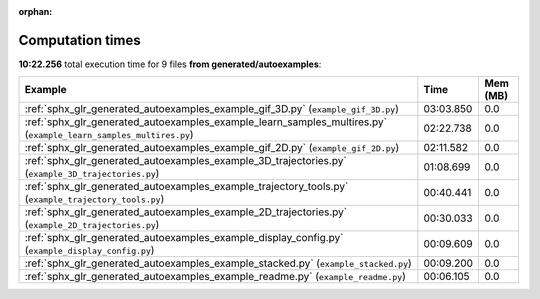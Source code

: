 
:orphan:

.. _sphx_glr_generated_autoexamples_sg_execution_times:


Computation times
=================
**10:22.256** total execution time for 9 files **from generated/autoexamples**:

.. container::

  .. raw:: html

    <style scoped>
    <link href="https://cdnjs.cloudflare.com/ajax/libs/twitter-bootstrap/5.3.0/css/bootstrap.min.css" rel="stylesheet" />
    <link href="https://cdn.datatables.net/1.13.6/css/dataTables.bootstrap5.min.css" rel="stylesheet" />
    </style>
    <script src="https://code.jquery.com/jquery-3.7.0.js"></script>
    <script src="https://cdn.datatables.net/1.13.6/js/jquery.dataTables.min.js"></script>
    <script src="https://cdn.datatables.net/1.13.6/js/dataTables.bootstrap5.min.js"></script>
    <script type="text/javascript" class="init">
    $(document).ready( function () {
        $('table.sg-datatable').DataTable({order: [[1, 'desc']]});
    } );
    </script>

  .. list-table::
   :header-rows: 1
   :class: table table-striped sg-datatable

   * - Example
     - Time
     - Mem (MB)
   * - :ref:`sphx_glr_generated_autoexamples_example_gif_3D.py` (``example_gif_3D.py``)
     - 03:03.850
     - 0.0
   * - :ref:`sphx_glr_generated_autoexamples_example_learn_samples_multires.py` (``example_learn_samples_multires.py``)
     - 02:22.738
     - 0.0
   * - :ref:`sphx_glr_generated_autoexamples_example_gif_2D.py` (``example_gif_2D.py``)
     - 02:11.582
     - 0.0
   * - :ref:`sphx_glr_generated_autoexamples_example_3D_trajectories.py` (``example_3D_trajectories.py``)
     - 01:08.699
     - 0.0
   * - :ref:`sphx_glr_generated_autoexamples_example_trajectory_tools.py` (``example_trajectory_tools.py``)
     - 00:40.441
     - 0.0
   * - :ref:`sphx_glr_generated_autoexamples_example_2D_trajectories.py` (``example_2D_trajectories.py``)
     - 00:30.033
     - 0.0
   * - :ref:`sphx_glr_generated_autoexamples_example_display_config.py` (``example_display_config.py``)
     - 00:09.609
     - 0.0
   * - :ref:`sphx_glr_generated_autoexamples_example_stacked.py` (``example_stacked.py``)
     - 00:09.200
     - 0.0
   * - :ref:`sphx_glr_generated_autoexamples_example_readme.py` (``example_readme.py``)
     - 00:06.105
     - 0.0
